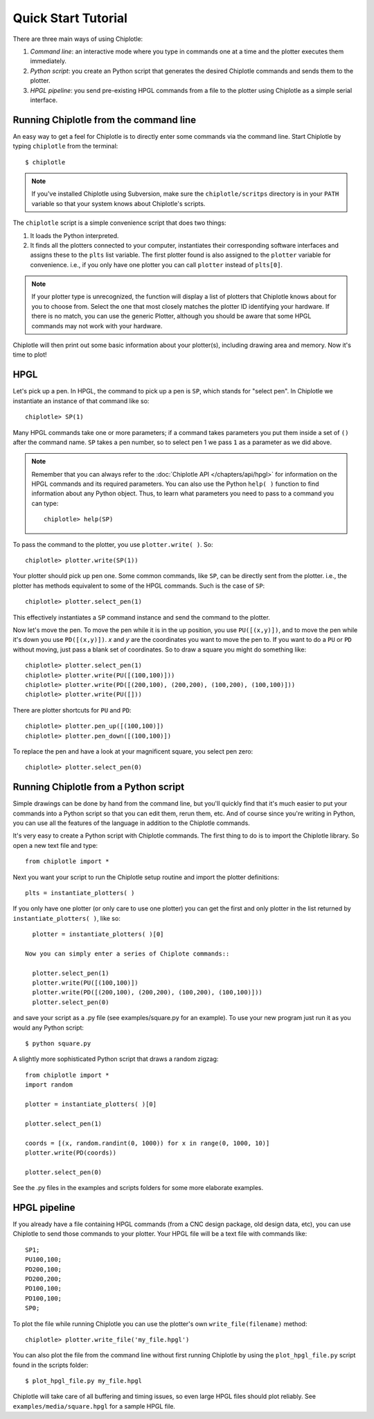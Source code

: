 Quick Start Tutorial
====================


There are three main ways of using Chiplotle:

#. *Command line*: an interactive mode where you type in commands one at a time and the plotter executes them immediately.
#. *Python script*: you create an Python script that generates the desired Chiplotle commands and sends them to the plotter.
#. *HPGL pipeline*: you send pre-existing HPGL commands from a file to the plotter using Chiplotle as a simple serial interface.


Running Chiplotle from the command line
---------------------------------------

An easy way to get a feel for Chiplotle is to directly enter some commands 
via the command line.
Start Chiplotle by typing ``chiplotle`` from the terminal::

   $ chiplotle

.. note::
   If you've installed Chiplotle using Subversion, make sure the ``chiplotle/scritps`` directory is in your ``PATH`` variable so that your system knows about Chiplotle's scripts.

The ``chiplotle`` script is a simple convenience script that does two things:

#. It loads the Python interpreted.
#. It finds all the plotters connected to your computer, instantiates their corresponding software interfaces and assigns these to the ``plts`` list variable. The first plotter found is also assigned to the ``plotter`` variable for convenience. i.e., if you only have one plotter you can call ``plotter`` instead of ``plts[0]``.

.. note :: 
   If your plotter type is unrecognized, the function will display a list of plotters that Chiplotle knows about for you to choose from.  Select the one that most closely matches the plotter ID identifying your hardware. If there is no match, you can use the generic Plotter, although you should be aware that some HPGL commands may not work with your hardware.

Chiplotle will then print out some basic information about your plotter(s), including drawing area and memory. Now it's time to plot!



HPGL
----

Let's pick up a pen. In HPGL, the command to pick up a pen is ``SP``, which stands for "select pen". In Chiplotle we instantiate an instance of that command like so::

   chiplotle> SP(1)

Many HPGL commands take one or more parameters; if a command takes parameters you put them inside a set of ``()`` after the command name. ``SP`` takes a pen number, so to select pen 1 we pass ``1`` as a parameter as we did above.

.. note::
   Remember that you can always refer to the :doc:`Chiplotle API </chapters/api/hpgl>` for information on the HPGL commands and its required parameters. You can also use the Python ``help( )`` function to find information about any Python object. Thus, to learn what parameters you need to pass to a command you can type::

      chiplotle> help(SP)

To pass the command to the plotter, you use ``plotter.write( )``. So::

   chiplotle> plotter.write(SP(1))

Your plotter should pick up pen one. Some common commands, like ``SP``, can be directly sent from the plotter. i.e., the plotter has methods equivalent to some of the HPGL commands. Such is the case of ``SP``::

   chiplotle> plotter.select_pen(1)

This effectively instantiates a ``SP`` command instance and send the command to the plotter.

Now let's move the pen. To move the pen while it is in the up position, you use ``PU([(x,y)])``, and to move the pen while it's down you use ``PD([(x,y)])``. `x` and `y` are the coordinates you want to move the pen to.
If you want to do a ``PU`` or ``PD`` without moving, just pass a blank set of coordinates.
So to draw a square you might do something like::

   chiplotle> plotter.select_pen(1)
   chiplotle> plotter.write(PU([(100,100)]))
   chiplotle> plotter.write(PD([(200,100), (200,200), (100,200), (100,100)]))
   chiplotle> plotter.write(PU([]))

There are plotter shortcuts for ``PU`` and ``PD``::

   chiplotle> plotter.pen_up([(100,100)])
   chiplotle> plotter.pen_down([(100,100)])

To replace the pen and have a look at your magnificent square, you select pen zero::

   chiplotle> plotter.select_pen(0)
   


Running Chiplotle from a Python script
--------------------------------------

Simple drawings can be done by hand from the command line, but you'll quickly find that it's much
easier to put your commands into a Python script so that you can edit them, rerun them, etc. 
And of course since you're writing in Python, you can use all the features of the language in 
addition to the Chiplotle commands. 

It's very easy to create a Python script with Chiplotle commands. The first thing to do is to import the Chiplotle library. So open a new text file and type::

   from chiplotle import *

Next you want your script to run the Chiplotle setup routine and import the plotter definitions::

   plts = instantiate_plotters( )

If you only have one plotter (or only care to use one plotter) you can get the first and only plotter in the list returned by ``instantiate_plotters( )``, like so::

   plotter = instantiate_plotters( )[0]

 Now you can simply enter a series of Chiplote commands::

   plotter.select_pen(1)
   plotter.write(PU([(100,100)])
   plotter.write(PD([(200,100), (200,200), (100,200), (100,100)]))
   plotter.select_pen(0)

and save your script as a .py file (see examples/square.py for an example). 
To use your new program just run it as you would any Python script::

   $ python square.py


A slightly more sophisticated Python script that draws a random zigzag::

   from chiplotle import *
   import random
   
   plotter = instantiate_plotters( )[0]
   
   plotter.select_pen(1)
   
   coords = [(x, random.randint(0, 1000)) for x in range(0, 1000, 10)]
   plotter.write(PD(coords))
       
   plotter.select_pen(0)


See the .py files in the examples and scripts folders for some more elaborate examples. 


HPGL pipeline
-------------

If you already have a file containing HPGL commands (from a CNC design package, old design data, etc), you can use Chiplotle to send those commands to your plotter. Your HPGL file will be a text file with commands like::

   SP1;
   PU100,100;
   PD200,100;
   PD200,200;
   PD100,100;
   PD100,100;
   SP0;


To plot the file while running Chiplotle you can use the plotter's own 
``write_file(filename)`` method::

   chiplotle> plotter.write_file('my_file.hpgl')  

You can also plot the file from the command line without first running 
Chiplotle by using the ``plot_hpgl_file.py`` script found in the scripts folder::

   $ plot_hpgl_file.py my_file.hpgl


Chiplotle will take care of all buffering and timing issues, so even large 
HPGL files should plot reliably. See ``examples/media/square.hpgl`` for a sample 
HPGL file.

